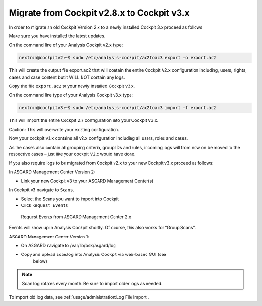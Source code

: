 Migrate from Cockpit v2.8.x to Cockpit v3.x
-------------------------------------------

In order to migrate an old Cockpit Version 2.x to a newly installed
Cockpit 3.x proceed as follows

Make sure you have installed the latest updates.

On the command line of your Analysis Cockpit v2.x type:

.. code:: console
   
   nextron@cockpitv2:~$ sudo /etc/analysis-cockpit/ac2toac3 export -o export.ac2

This will create the output file export.ac2 that will contain the entire
Cockpit V2.x configuration including, users, rights, cases and case
content but it WILL NOT contain any logs.

Copy the file ``export.ac2`` to your newly installed Cockpit v3.x.

On the command line type of your Analysis Cockpit v3.x type:

.. code:: console
   
   nextron@cockpitv3:~$ sudo /etc/analysis-cockpit/ac2toac3 import -f export.ac2

This will import the entire Cockpit 2.x configuration into your Cockpit
V3.x.

Caution: This will overwrite your existing configuration.

Now your cockpit v3.x contains all v2.x configuration including all
users, roles and cases.

As the cases also contain all grouping criteria, group IDs and rules,
incoming logs will from now on be moved to the respective cases – just
like your cockpit V2.x would have done.

If you also require logs to be migrated from Cockpit v2.x to your new
Cockpit v3.x proceed as follows:

In ASGARD Management Center Version 2:

* Link your new Cockpit v3 to your ASGARD Management Center(s)

In Cockpit v3 navigate to ``Scans``.

* Select the Scans you want to import into Cockpit
* Click ``Request Events``

.. figure:: ../images/cockpit_scan_request_events.png
   :alt: Request Events from ASGARD Management Center 2.x

   Request Events from ASGARD Management Center 2.x

Events will show up in Analysis Cockpit shortly. Of course, this also
works for “Group Scans”.

ASGARD Management Center Version 1:

* On ASGARD navigate to /var/lib/bsk/asgard/log
* Copy and upload scan.log into Analysis Cockpit via web-based GUI (see
   below)

.. note::
   Scan.log rotates every month. Be sure to import older logs as needed.

To import old log data, see :ref:`usage/administration:Log File Import`.
